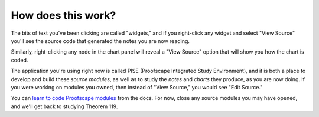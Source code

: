 ..
  # ------------------------------------------------------------------------- #
  # Proofscape Doc Modules                                                    #
  # Copyright (c) 2018-2024 Proofscape contributors                           #
  #                                                                           #
  # This Source Code Form is subject to the terms of the Mozilla Public       #
  # License, v. 2.0. If a copy of the MPL was not distributed with this       #
  # file, You can obtain one at http://mozilla.org/MPL/2.0/.                  #
  # ------------------------------------------------------------------------- #

.. pfsc::

    import gh.toepproj.lit.H.ilbert.ZB.Thm119 as Thm119

.. pfsc-ctl::
    :default_chart_group: ".."

===================
How does this work?
===================

The bits of text you've been clicking are called "widgets,"
and if you right-click
any widget and select "View Source" you'll see the source code that generated the
notes you are now reading.

Similarly, right-clicking any node in the chart panel will reveal a "View Source"
option that will show you how the chart is coded.

The application you're using right now is called PISE (Proofscape
Integrated Study Environment), and it is both a place to develop and build
these *source modules*, as well as to study the *notes* and *charts* they
produce, as you are now doing.
If you were working on modules you owned, then instead of "View Source," you would
see "Edit Source."

You can `learn to code Proofscape modules`_ from the docs. For now, close any source
modules you may have opened, and we'll get back to studying Theorem 119.


.. _learn to code Proofscape modules: https://docs.proofscape.org/en/stable/tutorials/authors/index.html
